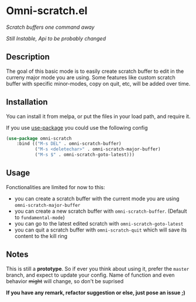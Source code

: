* Omni-scratch.el

/Scratch buffers one command away/

/Still Instable, Api to be probably changed/

[[https://travis-ci.org/AdrieanKhisbe/omni-scratch.el][file:https://travis-ci.org/AdrieanKhisbe/omni-scratch.el.svg]]
[[https://coveralls.io/r/AdrieanKhisbe/omni-scratch.el][file:https://coveralls.io/repos/AdrieanKhisbe/omni-scratch.el/badge.svg]]
[[http://melpa.org/#/omni-scratch][file:http://melpa.org/packages/omni-scratch-badge.svg]]
[[http://stable.melpa.org/#/omni-scratch][file:http://stable.melpa.org/packages/omni-scratch-badge.svg]]
[[https://github.com/AdrieanKhisbe/omni-scratch.el/tags][file:https://img.shields.io/github/tag/AdrieanKhisbe/omni-scratch.el.svg]]
[[http://www.gnu.org/licenses/gpl-3.0.html][http://img.shields.io/:license-gpl3-blue.svg]]

** Description

The goal of this basic mode is to easily create scratch buffer to edit in the curreny major mode you are using.
Some features like custom scratch buffer with specific minor-modes, copy on quit, etc, will be added over time.

** Installation
You can install it from melpa, or put the files in your load path, and require it.

If you use [[https://github.com/jwiegley/use-package][use-package]] you could use the following config
#+begin_src emacs-lisp
  (use-package omni-scratch
      :bind (("M-s DEL" . omni-scratch-buffer)
             ("M-s <deletechar>" . omni-scratch-major-buffer)
             ("M-s $" . omni-scratch-goto-latest)))
#+end_src

** Usage

Fonctionalities are limited for now to this:
- you can create a scratch buffer with the current mode you are using =omni-scratch-major-buffer=
- you can create a new scratch buffer with =omni-scratch-buffer=. (Default to =fundamental-mode=)
- you can go to the latest edited scratch with =omni-scratch-goto-latest=
- you can quit a scratch buffer with =omni-scratch-quit= which will save its content to the kill ring

** Notes

This is still a *prototype*. So if ever you think about using it, prefer the =master= branch, and expect to update your config.
Name of function and even behavior +might+ will change, so don't be suprised

*If you have any remark, refactor suggestion or else, just pose an issue ;)*
